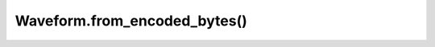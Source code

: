 Waveform.from_encoded_bytes()
=============================

.. automethod:: babycat.Waveform.from_encoded_bytes
